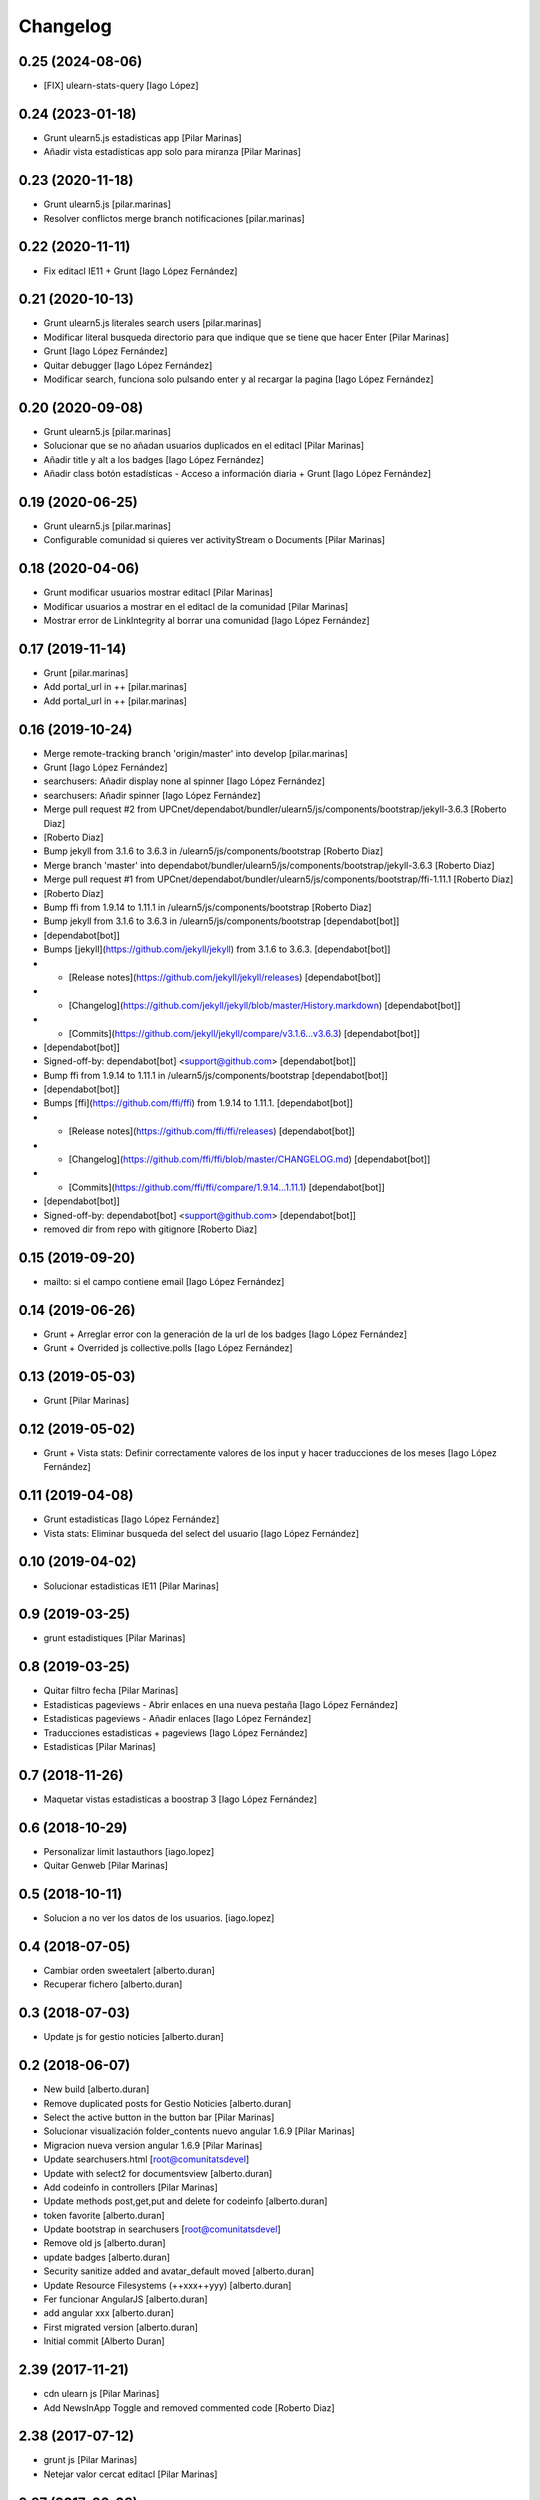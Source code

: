 Changelog
=========

0.25 (2024-08-06)
-----------------

* [FIX] ulearn-stats-query [Iago López]

0.24 (2023-01-18)
-----------------

* Grunt ulearn5.js estadisticas app [Pilar Marinas]
* Añadir vista estadisticas app solo para miranza [Pilar Marinas]

0.23 (2020-11-18)
-----------------

* Grunt ulearn5.js [pilar.marinas]
* Resolver conflictos merge branch notificaciones [pilar.marinas]

0.22 (2020-11-11)
-----------------

* Fix editacl IE11 + Grunt [Iago López Fernández]

0.21 (2020-10-13)
-----------------

* Grunt ulearn5.js literales search users [pilar.marinas]
* Modificar literal busqueda directorio para que indique que se tiene que hacer Enter [Pilar Marinas]
* Grunt [Iago López Fernández]
* Quitar debugger [Iago López Fernández]
* Modificar search, funciona solo pulsando enter y al recargar la pagina [Iago López Fernández]

0.20 (2020-09-08)
-----------------

* Grunt ulearn5.js [pilar.marinas]
* Solucionar que se no añadan usuarios duplicados en el editacl [Pilar Marinas]
* Añadir title y alt a los badges [Iago López Fernández]
* Añadir class botón estadísticas - Acceso a información diaria + Grunt [Iago López Fernández]

0.19 (2020-06-25)
-----------------

* Grunt ulearn5.js [pilar.marinas]
* Configurable comunidad  si quieres ver activityStream o Documents [Pilar Marinas]

0.18 (2020-04-06)
-----------------

* Grunt modificar usuarios mostrar editacl [Pilar Marinas]
* Modificar usuarios a mostrar en el editacl de la comunidad [Pilar Marinas]
* Mostrar error de LinkIntegrity al borrar una comunidad [Iago López Fernández]

0.17 (2019-11-14)
-----------------

* Grunt [pilar.marinas]
* Add portal_url in ++ [pilar.marinas]
* Add portal_url in ++ [pilar.marinas]

0.16 (2019-10-24)
-----------------

* Merge remote-tracking branch 'origin/master' into develop [pilar.marinas]
* Grunt [Iago López Fernández]
* searchusers: Añadir display none al spinner [Iago López Fernández]
* searchusers: Añadir spinner [Iago López Fernández]
* Merge pull request #2 from UPCnet/dependabot/bundler/ulearn5/js/components/bootstrap/jekyll-3.6.3 [Roberto Diaz]
*  [Roberto Diaz]
* Bump jekyll from 3.1.6 to 3.6.3 in /ulearn5/js/components/bootstrap [Roberto Diaz]
* Merge branch 'master' into dependabot/bundler/ulearn5/js/components/bootstrap/jekyll-3.6.3 [Roberto Diaz]
* Merge pull request #1 from UPCnet/dependabot/bundler/ulearn5/js/components/bootstrap/ffi-1.11.1 [Roberto Diaz]
*  [Roberto Diaz]
* Bump ffi from 1.9.14 to 1.11.1 in /ulearn5/js/components/bootstrap [Roberto Diaz]
* Bump jekyll from 3.1.6 to 3.6.3 in /ulearn5/js/components/bootstrap [dependabot[bot]]
*  [dependabot[bot]]
* Bumps [jekyll](https://github.com/jekyll/jekyll) from 3.1.6 to 3.6.3. [dependabot[bot]]
* - [Release notes](https://github.com/jekyll/jekyll/releases) [dependabot[bot]]
* - [Changelog](https://github.com/jekyll/jekyll/blob/master/History.markdown) [dependabot[bot]]
* - [Commits](https://github.com/jekyll/jekyll/compare/v3.1.6...v3.6.3) [dependabot[bot]]
*  [dependabot[bot]]
* Signed-off-by: dependabot[bot] <support@github.com> [dependabot[bot]]
* Bump ffi from 1.9.14 to 1.11.1 in /ulearn5/js/components/bootstrap [dependabot[bot]]
*  [dependabot[bot]]
* Bumps [ffi](https://github.com/ffi/ffi) from 1.9.14 to 1.11.1. [dependabot[bot]]
* - [Release notes](https://github.com/ffi/ffi/releases) [dependabot[bot]]
* - [Changelog](https://github.com/ffi/ffi/blob/master/CHANGELOG.md) [dependabot[bot]]
* - [Commits](https://github.com/ffi/ffi/compare/1.9.14...1.11.1) [dependabot[bot]]
*  [dependabot[bot]]
* Signed-off-by: dependabot[bot] <support@github.com> [dependabot[bot]]
* removed dir from repo with gitignore [Roberto Diaz]

0.15 (2019-09-20)
-----------------

* mailto: si el campo contiene email [Iago López Fernández]

0.14 (2019-06-26)
-----------------

* Grunt + Arreglar error con la generación de la url de los badges [Iago López Fernández]
* Grunt + Overrided js collective.polls [Iago López Fernández]

0.13 (2019-05-03)
-----------------

* Grunt [Pilar Marinas]

0.12 (2019-05-02)
-----------------

* Grunt + Vista stats: Definir correctamente valores de los input y hacer traducciones de los meses [Iago López Fernández]

0.11 (2019-04-08)
-----------------

* Grunt estadisticas [Iago López Fernández]
* Vista stats: Eliminar busqueda del select del usuario [Iago López Fernández]

0.10 (2019-04-02)
-----------------

* Solucionar estadisticas IE11 [Pilar Marinas]

0.9 (2019-03-25)
----------------

* grunt estadistiques [Pilar Marinas]

0.8 (2019-03-25)
----------------

* Quitar filtro fecha [Pilar Marinas]
* Estadisticas pageviews - Abrir enlaces en una nueva pestaña [Iago López Fernández]
* Estadisticas pageviews - Añadir enlaces [Iago López Fernández]
* Traducciones estadisticas + pageviews [Iago López Fernández]
* Estadisticas [Pilar Marinas]

0.7 (2018-11-26)
----------------

* Maquetar vistas estadisticas a boostrap 3 [Iago López Fernández]

0.6 (2018-10-29)
----------------

* Personalizar limit lastauthors [iago.lopez]
* Quitar Genweb [Pilar Marinas]

0.5 (2018-10-11)
----------------

* Solucion a no ver los datos de los usuarios. [iago.lopez]

0.4 (2018-07-05)
----------------

* Cambiar orden sweetalert [alberto.duran]
* Recuperar fichero [alberto.duran]

0.3 (2018-07-03)
----------------

* Update js for gestio noticies [alberto.duran]

0.2 (2018-06-07)
----------------

* New build [alberto.duran]
* Remove duplicated posts for Gestio Noticies [alberto.duran]
* Select the active button in the button bar [Pilar Marinas]
* Solucionar visualización folder_contents nuevo angular 1.6.9 [Pilar Marinas]
* Migracion nueva version angular 1.6.9 [Pilar Marinas]
* Update searchusers.html [root@comunitatsdevel]
* Update with select2 for documentsview [alberto.duran]
* Add codeinfo in controllers [Pilar Marinas]
* Update methods post,get,put and delete for codeinfo [alberto.duran]
* token favorite [alberto.duran]
* Update bootstrap in searchusers [root@comunitatsdevel]
* Remove old js [alberto.duran]
* update badges [alberto.duran]
* Security sanitize added and avatar_default moved [alberto.duran]
* Update Resource Filesystems (++xxx++yyy) [alberto.duran]
* Fer funcionar AngularJS [alberto.duran]
* add angular xxx [alberto.duran]
* First migrated version [alberto.duran]
* Initial commit [Alberto Duran]

2.39 (2017-11-21)
-----------------

* cdn ulearn js [Pilar Marinas]
* Add NewsInApp Toggle and removed commented code [Roberto Diaz]

2.38 (2017-07-12)
-----------------

* grunt js [Pilar Marinas]
* Netejar valor cercat editacl [Pilar Marinas]

2.37 (2017-06-08)
-----------------

* cdn ulearn.js [Pilar Marinas]
* Delete debugger [Iago López Fernández]

2.36 (2017-02-14)
-----------------

* updaded [roberto.diaz]

2.35 (2017-02-08)
-----------------

* maquetar el campo facultyCollective para blanquerna [Paco Gregori]

2.34 (2016-11-25)
-----------------

* cdn searchers news [Paco Gregori]

2.33 (2016-11-24)
-----------------

* add cdn [Paco Gregori]
* gestič´¸n noticias [Paco Gregori]
* cdn solucionar problema portlet_calendar [Paco Gregori]
* set relative url js and make cdn [Paco Gregori]

2.32 (2016-10-05)
-----------------

* create cdn ulearn.js [Paco Gregori]
* remove jquery from config.json [Paco Gregori]

2.31 (2016-10-05)
-----------------

* plone js integrate cdn [Paco Gregori]
* View avatar MAX [Pilar Marinas]
* add custombuttonbar js to json [Paco Gregori]

2.30 (2016-06-27)
-----------------

* Merge branch 'master' of github.com:UPCnet/ulearn.js [roberto.diaz]
* changes cdn [roberto.diaz]

2.29 (2016-06-27)
-----------------

* removed / from url [roberto.diaz]

2.28 (2016-06-15)
-----------------

* mispelled comma in json [roberto.diaz]

2.27 (2016-06-15)
-----------------

* commented new portlets js [roberto.diaz]
* added br after tags line [roberto.diaz]
* Merge branch 'master' of github.com:UPCnet/ulearn.js [roberto.diaz]
* added br after tags line [roberto.diaz]

2.26 (2016-06-15)
-----------------

* updated translations [roberto.diaz]
* translate allcomunnities view [Paco Gregori]
* added , to end [roberto.diaz]
* changed persons count message [roberto.diaz]
* add translations for stasts in base [Alberto Duran]

2.25 (2016-04-18)
-----------------

* add subscribe, unsubscribe popup confirmation on allcommunities view [Paco Gregori]

2.24 (2016-03-17)
-----------------



2.23 (2016-03-17)
-----------------

* Fix grunt [Pilar Marinas]
* portlet stats count comentaris [Paco Gregori]
* translate usercommunities view buttons [Paco Gregori]
* resolve pagination allcomunities.html [Paco Gregori]
* stats css [Paco Gregori]
* add allcommunities and usercommunities views [Paco Gregori]

2.22 (2016-02-10)
-----------------

* cdn nexus24 [Paco Gregori]
* change literal to nexus24 [Paco Gregori]

2.21 (2016-02-02)
-----------------

* Fix build [Pilar Marinas]
* add new js into config.json [Alberto Duran]

2.20 (2016-01-20)
-----------------

* Fix build [Pilar Marinas]
* Modificar num usuaris a mostrar [Pilar Marinas]

2.19 (2016-01-20)
-----------------

* Fix build [Pilar Marinas]
* Search by enter in thinnkers [Pilar Marinas]
* Afegir paginacio directori usuari foto [Pilar Marinas]

2.18 (2016-01-14)
-----------------

* Fix build [Pilar Marinas]
* Fix regex to meet route routes [Victor Fernandez de Alba]

2.17 (2016-01-14)
-----------------

* Ocultar boton activity chats [Pilar Marinas]

2.16 (2016-01-14)
-----------------

* Fix grunt [Pilar Marinas]
* Fix path of template [Victor Fernandez de Alba]
* Add missing translation STATS.FIND [Victor Fernandez de Alba]
* Read defined community roles [Carles Bruguera]
* Integrate fully with core angular code [Victor Fernandez de Alba]
* Update to angular 1.4.8 and add some required modules for stats [Victor Fernandez de Alba]
* Migrate search view to angular [Pilar Marinas]

2.15 (2015-12-01)
-----------------

* Fix grunt [Pilar Marinas]
* Search users [Pilar Marinas]
* Shared-with-me controller [Carles Bruguera]

2.14 (2015-11-10)
-----------------

* Fix grunt [Pilar Marinas]
* Alert de subscribir solo salga en comunidades abiertas [Pilar Marinas]

2.13 (2015-10-27)
-----------------

* Fix grunt [Pilar Marinas]
* Solucionar alert suscribir [Pilar Marinas]

2.12 (2015-09-10)
-----------------

* search by tags genweb js [Pilar Marinas]

2.11 (2015-09-09)
-----------------

* Refactor of the new resource viewlet [Victor Fernandez de Alba]

2.10 (2015-09-06)
-----------------

* Add angular-maxclient to the build [Victor Fernandez de Alba]

2.9 (2015-09-04)
----------------

* Fix grunt config.js location [Carles Bruguera]

2.8 (2015-09-04)
----------------

* Fix config.json location [Carles Bruguera]

2.7 (2015-09-04)
----------------

* Delete dist resource [Victor Fernandez de Alba]
* more resources [Victor Fernandez de Alba]
* Finished external resource with config.json based method [Victor Fernandez de Alba]

2.6 (2015-06-26)
----------------

* New build [Victor Fernandez de Alba]

2.5 (2015-06-26)
----------------

* Fix genweb.js with genweb main.js [Victor Fernandez de Alba]

2.4 (2015-06-25)
----------------



2.3 (2015-06-25)
----------------

* Update editacl [Victor Fernandez de Alba]

2.2 (2015-06-25)
----------------

* Build JS [Victor Fernandez de Alba]
* New location of genweb.js [Victor Fernandez de Alba]

2.1 (2015-06-17)
----------------

* Updated build [Victor Fernandez de Alba]
* subcribe current user community [Pilar Marinas]

2.0 (2015-05-18)
----------------

* Updated translations and build [Victor Fernandez de Alba]
* Updated build [Victor Fernandez de Alba]
* Updated to angular 1.3.15 and fix missing lib due to gitignored [Victor Fernandez de Alba]
* Falta parent() al generalizar filtro searchUsers [Pilar Marinas]
* Merge branch 'master' of github.com:UPCnet/ulearn.js [Pilar Marinas]
* Generalizar filtro searchUsers [Pilar Marinas]
* Complete the change community view, add translations [Victor Fernandez de Alba]
* Add dist [Victor Fernandez de Alba]
* Builded [Victor Fernandez de Alba]
* Add new gracefully degradation for failing set ACL and fix ACL [Victor Fernandez de Alba]
* Solucionar marcar favoritos [Pilar Marinas]
* Al clicar sobre cualquier dato usuario rehace searchUser [Pilar Marinas]
* Build version [Victor Fernandez de Alba]
* add js to check dexterity on favorite [Paco Gregori]
* Get add form programatically and add it directly to the portlet html. This solves add image button erratic behavior. [Victor Fernandez de Alba]
* Complete all communities and my communities controllers [Victor Fernandez de Alba]
* New angular powered communities [Victor Fernandez de Alba]
* Un version [Victor Fernandez de Alba]
* Angular translations, sweetalert, ngDialog. Finished editacl, reorder components. [Victor Fernandez de Alba]

1.1 (2015-03-11)
----------------

* Fix comparision of strings and new build. [Victor Fernandez de Alba]

1.0 (2015-03-11)
----------------

- Initial release
